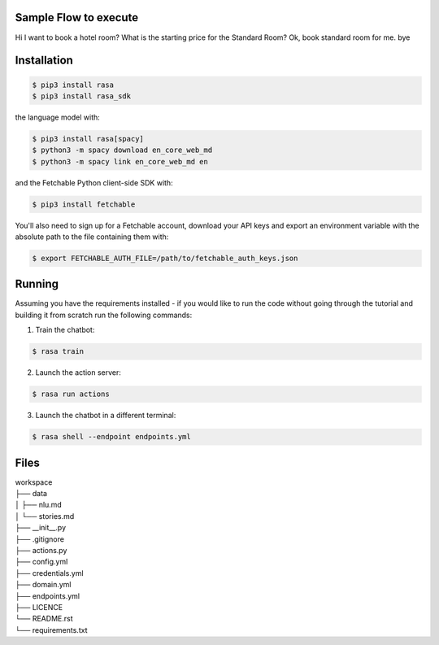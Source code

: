 
Sample Flow to execute
============
Hi
I want to book a hotel room?
What is the starting price for the Standard Room?
Ok, book standard room for me.
bye

Installation
============


.. code-block:: sh

   $ pip3 install rasa
   $ pip3 install rasa_sdk

the language model with:

.. code-block:: sh

   $ pip3 install rasa[spacy]
   $ python3 -m spacy download en_core_web_md
   $ python3 -m spacy link en_core_web_md en

and the Fetchable Python client-side SDK with:

.. code-block:: sh

   $ pip3 install fetchable

You'll also need to sign up for a Fetchable account, download your API keys and export an environment variable with the absolute path to the file containing them with:

.. code-block:: sh

   $ export FETCHABLE_AUTH_FILE=/path/to/fetchable_auth_keys.json

Running
=======

Assuming you have the requirements installed - if you would like to run the code without going through the tutorial and building it from scratch run the following commands:

1. Train the chatbot:

.. code-block:: sh

   $ rasa train

2. Launch the action server:

.. code-block:: sh

   $ rasa run actions

3. Launch the chatbot in a different terminal:

.. code-block:: sh

   $ rasa shell --endpoint endpoints.yml


Files
=====

| workspace
| ├── data
| │   ├── nlu.md
| │   └── stories.md
| ├── __init__.py
| ├── .gitignore
| ├── actions.py
| ├── config.yml
| ├── credentials.yml
| ├── domain.yml
| ├── endpoints.yml
| ├── LICENCE
| └── README.rst
| └── requirements.txt
